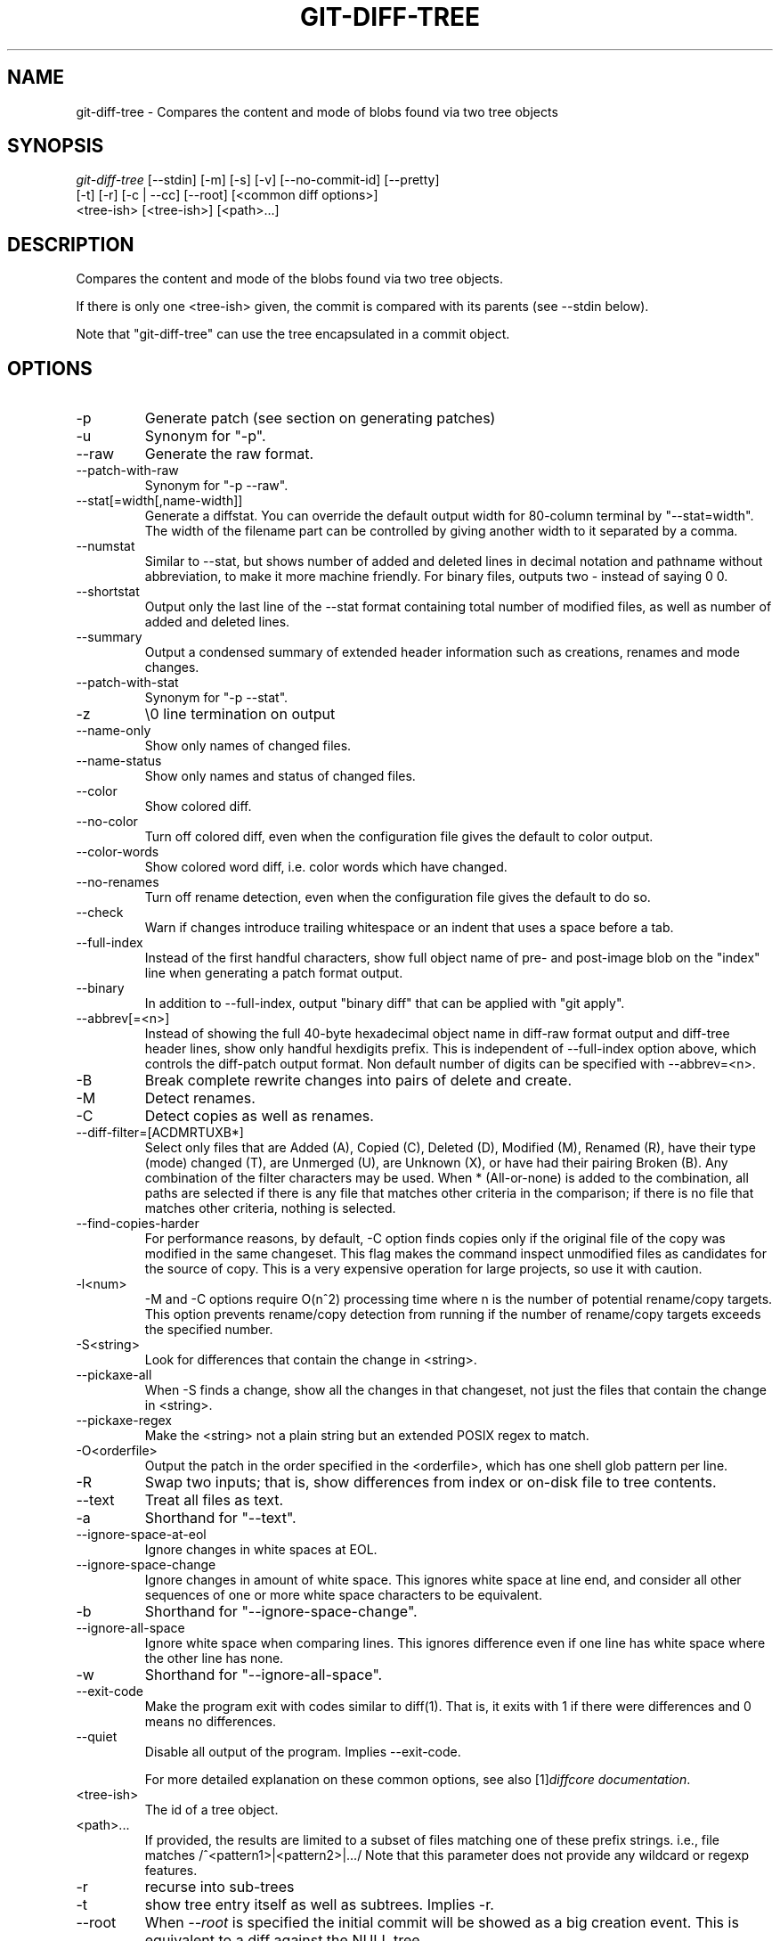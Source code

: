 .\" ** You probably do not want to edit this file directly **
.\" It was generated using the DocBook XSL Stylesheets (version 1.69.1).
.\" Instead of manually editing it, you probably should edit the DocBook XML
.\" source for it and then use the DocBook XSL Stylesheets to regenerate it.
.TH "GIT\-DIFF\-TREE" "1" "06/08/2007" "Git 1.5.2.1.144.gabc40" "Git Manual"
.\" disable hyphenation
.nh
.\" disable justification (adjust text to left margin only)
.ad l
.SH "NAME"
git\-diff\-tree \- Compares the content and mode of blobs found via two tree objects
.SH "SYNOPSIS"
.sp
.nf
\fIgit\-diff\-tree\fR [\-\-stdin] [\-m] [\-s] [\-v] [\-\-no\-commit\-id] [\-\-pretty]
              [\-t] [\-r] [\-c | \-\-cc] [\-\-root] [<common diff options>]
              <tree\-ish> [<tree\-ish>] [<path>\&...]
.fi
.SH "DESCRIPTION"
Compares the content and mode of the blobs found via two tree objects.

If there is only one <tree\-ish> given, the commit is compared with its parents (see \-\-stdin below).

Note that "git\-diff\-tree" can use the tree encapsulated in a commit object.
.SH "OPTIONS"
.TP
\-p
Generate patch (see section on generating patches)
.TP
\-u
Synonym for "\-p".
.TP
\-\-raw
Generate the raw format.
.TP
\-\-patch\-with\-raw
Synonym for "\-p \-\-raw".
.TP
\-\-stat[=width[,name\-width]]
Generate a diffstat. You can override the default output width for 80\-column terminal by "\-\-stat=width". The width of the filename part can be controlled by giving another width to it separated by a comma.
.TP
\-\-numstat
Similar to \-\-stat, but shows number of added and deleted lines in decimal notation and pathname without abbreviation, to make it more machine friendly. For binary files, outputs two \- instead of saying 0 0.
.TP
\-\-shortstat
Output only the last line of the \-\-stat format containing total number of modified files, as well as number of added and deleted lines.
.TP
\-\-summary
Output a condensed summary of extended header information such as creations, renames and mode changes.
.TP
\-\-patch\-with\-stat
Synonym for "\-p \-\-stat".
.TP
\-z
\\0 line termination on output
.TP
\-\-name\-only
Show only names of changed files.
.TP
\-\-name\-status
Show only names and status of changed files.
.TP
\-\-color
Show colored diff.
.TP
\-\-no\-color
Turn off colored diff, even when the configuration file gives the default to color output.
.TP
\-\-color\-words
Show colored word diff, i.e. color words which have changed.
.TP
\-\-no\-renames
Turn off rename detection, even when the configuration file gives the default to do so.
.TP
\-\-check
Warn if changes introduce trailing whitespace or an indent that uses a space before a tab.
.TP
\-\-full\-index
Instead of the first handful characters, show full object name of pre\- and post\-image blob on the "index" line when generating a patch format output.
.TP
\-\-binary
In addition to \-\-full\-index, output "binary diff" that can be applied with "git apply".
.TP
\-\-abbrev[=<n>]
Instead of showing the full 40\-byte hexadecimal object name in diff\-raw format output and diff\-tree header lines, show only handful hexdigits prefix. This is independent of \-\-full\-index option above, which controls the diff\-patch output format. Non default number of digits can be specified with \-\-abbrev=<n>.
.TP
\-B
Break complete rewrite changes into pairs of delete and create.
.TP
\-M
Detect renames.
.TP
\-C
Detect copies as well as renames.
.TP
\-\-diff\-filter=[ACDMRTUXB*]
Select only files that are Added (A), Copied (C), Deleted (D), Modified (M), Renamed (R), have their type (mode) changed (T), are Unmerged (U), are Unknown (X), or have had their pairing Broken (B). Any combination of the filter characters may be used. When * (All\-or\-none) is added to the combination, all paths are selected if there is any file that matches other criteria in the comparison; if there is no file that matches other criteria, nothing is selected.
.TP
\-\-find\-copies\-harder
For performance reasons, by default, \-C option finds copies only if the original file of the copy was modified in the same changeset. This flag makes the command inspect unmodified files as candidates for the source of copy. This is a very expensive operation for large projects, so use it with caution.
.TP
\-l<num>
\-M and \-C options require O(n^2) processing time where n is the number of potential rename/copy targets. This option prevents rename/copy detection from running if the number of rename/copy targets exceeds the specified number.
.TP
\-S<string>
Look for differences that contain the change in <string>.
.TP
\-\-pickaxe\-all
When \-S finds a change, show all the changes in that changeset, not just the files that contain the change in <string>.
.TP
\-\-pickaxe\-regex
Make the <string> not a plain string but an extended POSIX regex to match.
.TP
\-O<orderfile>
Output the patch in the order specified in the <orderfile>, which has one shell glob pattern per line.
.TP
\-R
Swap two inputs; that is, show differences from index or on\-disk file to tree contents.
.TP
\-\-text
Treat all files as text.
.TP
\-a
Shorthand for "\-\-text".
.TP
\-\-ignore\-space\-at\-eol
Ignore changes in white spaces at EOL.
.TP
\-\-ignore\-space\-change
Ignore changes in amount of white space. This ignores white space at line end, and consider all other sequences of one or more white space characters to be equivalent.
.TP
\-b
Shorthand for "\-\-ignore\-space\-change".
.TP
\-\-ignore\-all\-space
Ignore white space when comparing lines. This ignores difference even if one line has white space where the other line has none.
.TP
\-w
Shorthand for "\-\-ignore\-all\-space".
.TP
\-\-exit\-code
Make the program exit with codes similar to diff(1). That is, it exits with 1 if there were differences and 0 means no differences.
.TP
\-\-quiet
Disable all output of the program. Implies \-\-exit\-code.

For more detailed explanation on these common options, see also [1]\&\fIdiffcore documentation\fR.
.TP
<tree\-ish>
The id of a tree object.
.TP
<path>\&...
If provided, the results are limited to a subset of files matching one of these prefix strings. i.e., file matches /^<pattern1>|<pattern2>|\&.../ Note that this parameter does not provide any wildcard or regexp features.
.TP
\-r
recurse into sub\-trees
.TP
\-t
show tree entry itself as well as subtrees. Implies \-r.
.TP
\-\-root
When \fI\-\-root\fR is specified the initial commit will be showed as a big creation event. This is equivalent to a diff against the NULL tree.
.TP
\-\-stdin
When \fI\-\-stdin\fR is specified, the command does not take <tree\-ish> arguments from the command line. Instead, it reads either one <commit> or a pair of <tree\-ish> separated with a single space from its standard input.

When a single commit is given on one line of such input, it compares the commit with its parents. The following flags further affects its behavior. This does not apply to the case where two <tree\-ish> separated with a single space are given.
.TP
\-m
By default, "git\-diff\-tree \-\-stdin" does not show differences for merge commits. With this flag, it shows differences to that commit from all of its parents. See also \fI\-c\fR.
.TP
\-s
By default, "git\-diff\-tree \-\-stdin" shows differences, either in machine\-readable form (without \fI\-p\fR) or in patch form (with \fI\-p\fR). This output can be suppressed. It is only useful with \fI\-v\fR flag.
.TP
\-v
This flag causes "git\-diff\-tree \-\-stdin" to also show the commit message before the differences.
.TP
\-\-pretty[=\fI<format>\fR]
Pretty print the contents of the commit logs in a given format, where \fI<format>\fR can be one of \fIoneline\fR, \fIshort\fR, \fImedium\fR, \fIfull\fR, \fIfuller\fR, \fIemail\fR, \fIraw\fR and \fIformat:<string>\fR. When left out the format default to \fImedium\fR.
.TP
\-\-encoding[=<encoding>]
The commit objects record the encoding used for the log message in their encoding header; this option can be used to tell the command to re\-code the commit log message in the encoding preferred by the user. For non plumbing commands this defaults to UTF\-8.
.TP
\-\-no\-commit\-id
git\-diff\-tree outputs a line with the commit ID when applicable. This flag suppressed the commit ID output.
.TP
\-c
This flag changes the way a merge commit is displayed (which means it is useful only when the command is given one <tree\-ish>, or \fI\-\-stdin\fR). It shows the differences from each of the parents to the merge result simultaneously instead of showing pairwise diff between a parent and the result one at a time (which is what the \fI\-m\fR option does). Furthermore, it lists only files which were modified from all parents.
.TP
\-\-cc
This flag changes the way a merge commit patch is displayed, in a similar way to the \fI\-c\fR option. It implies the \fI\-c\fR and \fI\-p\fR options and further compresses the patch output by omitting hunks that show differences from only one parent, or show the same change from all but one parent for an Octopus merge. When this optimization makes all hunks disappear, the commit itself and the commit log message is not shown, just like in any other "empty diff" case.
.TP
\-\-always
Show the commit itself and the commit log message even if the diff itself is empty.
.SH "PRETTY FORMATS"
If the commit is a merge, and if the pretty\-format is not \fIoneline\fR, \fIemail\fR or \fIraw\fR, an additional line is inserted before the \fIAuthor:\fR line. This line begins with "Merge: " and the sha1s of ancestral commits are printed, separated by spaces. Note that the listed commits may not necessarily be the list of the \fBdirect\fR parent commits if you have limited your view of history: for example, if you are only interested in changes related to a certain directory or file.

Here are some additional details for each format:
.TP 3
\(bu
\fIoneline\fR
.sp
.nf
<sha1> <title line>
.fi
This is designed to be as compact as possible.
.TP
\(bu
\fIshort\fR
.sp
.nf
commit <sha1>
Author: <author>
.fi
.sp
.nf
<title line>
.fi
.TP
\(bu
\fImedium\fR
.sp
.nf
commit <sha1>
Author: <author>
Date: <date>
.fi
.sp
.nf
<title line>
.fi
.sp
.nf
<full commit message>
.fi
.TP
\(bu
\fIfull\fR
.sp
.nf
commit <sha1>
Author: <author>
Commit: <committer>
.fi
.sp
.nf
<title line>
.fi
.sp
.nf
<full commit message>
.fi
.TP
\(bu
\fIfuller\fR
.sp
.nf
commit <sha1>
Author: <author>
AuthorDate: <date & time>
Commit: <committer>
CommitDate: <date & time>
.fi
.sp
.nf
<title line>
.fi
.sp
.nf
<full commit message>
.fi
.TP
\(bu
\fIemail\fR
.sp
.nf
From <sha1> <date>
From: <author>
Date: <date & time>
Subject: [PATCH] <title line>
.fi
.sp
.nf
<full commit message>
.fi
.TP
\(bu
\fIraw\fR

The \fIraw\fR format shows the entire commit exactly as stored in the commit object. Notably, the SHA1s are displayed in full, regardless of whether \-\-abbrev or \-\-no\-abbrev are used, and \fIparents\fR information show the true parent commits, without taking grafts nor history simplification into account.
.TP
\(bu
\fIformat:\fR

The \fIformat:\fR format allows you to specify which information you want to show. It works a little bit like printf format, with the notable exception that you get a newline with \fI%n\fR instead of \fI\\n\fR.

E.g, \fIformat:"The author of %h was %an, %ar%nThe title was >>%s<<%n"\fR would show something like this:
.sp
.nf
The author of fe6e0ee was Junio C Hamano, 23 hours ago
The title was >>t4119: test autocomputing \-p<n> for traditional diff input.<<
.fi
The placeholders are:
.RS
.TP 3
\(bu
\fI%H\fR: commit hash
.TP
\(bu
\fI%h\fR: abbreviated commit hash
.TP
\(bu
\fI%T\fR: tree hash
.TP
\(bu
\fI%t\fR: abbreviated tree hash
.TP
\(bu
\fI%P\fR: parent hashes
.TP
\(bu
\fI%p\fR: abbreviated parent hashes
.TP
\(bu
\fI%an\fR: author name
.TP
\(bu
\fI%ae\fR: author email
.TP
\(bu
\fI%ad\fR: author date
.TP
\(bu
\fI%aD\fR: author date, RFC2822 style
.TP
\(bu
\fI%ar\fR: author date, relative
.TP
\(bu
\fI%at\fR: author date, UNIX timestamp
.TP
\(bu
\fI%cn\fR: committer name
.TP
\(bu
\fI%ce\fR: committer email
.TP
\(bu
\fI%cd\fR: committer date
.TP
\(bu
\fI%cD\fR: committer date, RFC2822 style
.TP
\(bu
\fI%cr\fR: committer date, relative
.TP
\(bu
\fI%ct\fR: committer date, UNIX timestamp
.TP
\(bu
\fI%e\fR: encoding
.TP
\(bu
\fI%s\fR: subject
.TP
\(bu
\fI%b\fR: body
.TP
\(bu
\fI%Cred\fR: switch color to red
.TP
\(bu
\fI%Cgreen\fR: switch color to green
.TP
\(bu
\fI%Cblue\fR: switch color to blue
.TP
\(bu
\fI%Creset\fR: reset color
.TP
\(bu
\fI%m\fR: left, right or boundary mark
.TP
\(bu
\fI%n\fR: newline
.RE
.SH "LIMITING OUTPUT"
If you're only interested in differences in a subset of files, for example some architecture\-specific files, you might do:
.sp
.nf
git\-diff\-tree \-r <tree\-ish> <tree\-ish> arch/ia64 include/asm\-ia64
.fi
and it will only show you what changed in those two directories.

Or if you are searching for what changed in just kernel/sched.c, just do
.sp
.nf
git\-diff\-tree \-r <tree\-ish> <tree\-ish> kernel/sched.c
.fi
and it will ignore all differences to other files.

The pattern is always the prefix, and is matched exactly. There are no wildcards. Even stricter, it has to match a complete path component. I.e. "foo" does not pick up foobar.h. "foo" does match foo/bar.h so it can be used to name subdirectories.

An example of normal usage is:
.sp
.nf
torvalds@ppc970:~/git> git\-diff\-tree 5319e4......
*100664\->100664 blob    ac348b.......\->a01513.......      git\-fsck\-objects.c
.fi
which tells you that the last commit changed just one file (it's from this one:
.sp
.nf
commit 3c6f7ca19ad4043e9e72fa94106f352897e651a8
tree 5319e4d609cdd282069cc4dce33c1db559539b03
parent b4e628ea30d5ab3606119d2ea5caeab141d38df7
author Linus Torvalds <torvalds@ppc970.osdl.org> Sat Apr 9 12:02:30 2005
committer Linus Torvalds <torvalds@ppc970.osdl.org> Sat Apr 9 12:02:30 2005

Make "git\-fsck\-objects" print out all the root commits it finds.

Once I do the reference tracking, I'll also make it print out all the
HEAD commits it finds, which is even more interesting.
.fi
in case you care).
.SH "OUTPUT FORMAT"
The output format from "git\-diff\-index", "git\-diff\-tree" and "git\-diff\-files" are very similar.

These commands all compare two sets of things; what is compared differs:
.TP
git\-diff\-index <tree\-ish>
compares the <tree\-ish> and the files on the filesystem.
.TP
git\-diff\-index \-\-cached <tree\-ish>
compares the <tree\-ish> and the index.
.TP
git\-diff\-tree [\-r] <tree\-ish\-1> <tree\-ish\-2> [<pattern>\&...]
compares the trees named by the two arguments.
.TP
git\-diff\-files [<pattern>\&...]
compares the index and the files on the filesystem.

An output line is formatted this way:
.sp
.nf
in\-place edit  :100644 100644 bcd1234... 0123456... M file0
copy\-edit      :100644 100644 abcd123... 1234567... C68 file1 file2
rename\-edit    :100644 100644 abcd123... 1234567... R86 file1 file3
create         :000000 100644 0000000... 1234567... A file4
delete         :100644 000000 1234567... 0000000... D file5
unmerged       :000000 000000 0000000... 0000000... U file6
.fi
That is, from the left to the right:
.TP 3
1.
a colon.
.TP
2.
mode for "src"; 000000 if creation or unmerged.
.TP
3.
a space.
.TP
4.
mode for "dst"; 000000 if deletion or unmerged.
.TP
5.
a space.
.TP
6.
sha1 for "src"; 0{40} if creation or unmerged.
.TP
7.
a space.
.TP
8.
sha1 for "dst"; 0{40} if creation, unmerged or "look at work tree".
.TP
9.
a space.
.TP
10.
status, followed by optional "score" number.
.TP
11.
a tab or a NUL when \fI\-z\fR option is used.
.TP
12.
path for "src"
.TP
13.
a tab or a NUL when \fI\-z\fR option is used; only exists for C or R.
.TP
14.
path for "dst"; only exists for C or R.
.TP
15.
an LF or a NUL when \fI\-z\fR option is used, to terminate the record.

<sha1> is shown as all 0's if a file is new on the filesystem and it is out of sync with the index.

Example:
.sp
.nf
:100644 100644 5be4a4...... 000000...... M file.c
.fi
When \-z option is not used, TAB, LF, and backslash characters in pathnames are represented as \\t, \\n, and \\\\, respectively.
.SH "DIFF FORMAT FOR MERGES"
"git\-diff\-tree" and "git\-diff\-files" can take \fI\-c\fR or \fI\-\-cc\fR option to generate diff output also for merge commits. The output differs from the format described above in the following way:
.TP 3
1.
there is a colon for each parent
.TP
2.
there are more "src" modes and "src" sha1
.TP
3.
status is concatenated status characters for each parent
.TP
4.
no optional "score" number
.TP
5.
single path, only for "dst"

Example:
.sp
.nf
::100644 100644 100644 fabadb8... cc95eb0... 4866510... MM      describe.c
.fi
Note that \fIcombined diff\fR lists only files which were modified from all parents.
.SH "GENERATING PATCHES WITH \-P"
When "git\-diff\-index", "git\-diff\-tree", or "git\-diff\-files" are run with a \fI\-p\fR option, they do not produce the output described above; instead they produce a patch file. You can customize the creation of such patches via the GIT_EXTERNAL_DIFF and the GIT_DIFF_OPTS environment variables.

What the \-p option produces is slightly different from the traditional diff format.
.TP 3
1.
It is preceded with a "git diff" header, that looks like this:
.sp
.nf
diff \-\-git a/file1 b/file2
.fi
The a/ and b/ filenames are the same unless rename/copy is involved. Especially, even for a creation or a deletion, /dev/null is _not_ used in place of a/ or b/ filenames.

When rename/copy is involved, file1 and file2 show the name of the source file of the rename/copy and the name of the file that rename/copy produces, respectively.
.TP
2.
It is followed by one or more extended header lines:
.sp
.nf
old mode <mode>
new mode <mode>
deleted file mode <mode>
new file mode <mode>
copy from <path>
copy to <path>
rename from <path>
rename to <path>
similarity index <number>
dissimilarity index <number>
index <hash>..<hash> <mode>
.fi
.TP
3.
TAB, LF, double quote and backslash characters in pathnames are represented as \\t, \\n, \\" and \\\\, respectively. If there is need for such substitution then the whole pathname is put in double quotes.
.SH "COMBINED DIFF FORMAT"
git\-diff\-tree and git\-diff\-files can take \fI\-c\fR or \fI\-\-cc\fR option to produce \fIcombined diff\fR, which looks like this:
.sp
.nf
diff \-\-combined describe.c
index fabadb8,cc95eb0..4866510
\-\-\- a/describe.c
+++ b/describe.c
@@@ \-98,20 \-98,12 +98,20 @@@
        return (a_date > b_date) ? \-1 : (a_date == b_date) ? 0 : 1;
  }

\- static void describe(char *arg)
 \-static void describe(struct commit *cmit, int last_one)
++static void describe(char *arg, int last_one)
  {
 +      unsigned char sha1[20];
 +      struct commit *cmit;
        struct commit_list *list;
        static int initialized = 0;
        struct commit_name *n;

 +      if (get_sha1(arg, sha1) < 0)
 +              usage(describe_usage);
 +      cmit = lookup_commit_reference(sha1);
 +      if (!cmit)
 +              usage(describe_usage);
 +
        if (!initialized) {
                initialized = 1;
                for_each_ref(get_name);
.fi
.TP 3
1.
It is preceded with a "git diff" header, that looks like this (when \fI\-c\fR option is used):
.sp
.nf
diff \-\-combined file
.fi
or like this (when \fI\-\-cc\fR option is used):
.sp
.nf
diff \-\-c file
.fi
.TP
2.
It is followed by one or more extended header lines (this example shows a merge with two parents):
.sp
.nf
index <hash>,<hash>..<hash>
mode <mode>,<mode>..<mode>
new file mode <mode>
deleted file mode <mode>,<mode>
.fi
The mode <mode>,<mode>..<mode> line appears only if at least one of the <mode> is different from the rest. Extended headers with information about detected contents movement (renames and copying detection) are designed to work with diff of two <tree\-ish> and are not used by combined diff format.
.TP
3.
It is followed by two\-line from\-file/to\-file header
.sp
.nf
\-\-\- a/file
+++ b/file
.fi
Similar to two\-line header for traditional \fIunified\fR diff format, /dev/null is used to signal created or deleted files.
.TP
4.
Chunk header format is modified to prevent people from accidentally feeding it to patch \-p1. Combined diff format was created for review of merge commit changes, and was not meant for apply. The change is similar to the change in the extended \fIindex\fR header:
.sp
.nf
@@@ <from\-file\-range> <from\-file\-range> <to\-file\-range> @@@
.fi
There are (number of parents + 1) @ characters in the chunk header for combined diff format.

Unlike the traditional \fIunified\fR diff format, which shows two files A and B with a single column that has \- (minus \(em appears in A but removed in B), + (plus \(em missing in A but added to B), or " " (space \(em unchanged) prefix, this format compares two or more files file1, file2,\&... with one file X, and shows how X differs from each of fileN. One column for each of fileN is prepended to the output line to note how X's line is different from it.

A \- character in the column N means that the line appears in fileN but it does not appear in the result. A + character in the column N means that the line appears in the last file, and fileN does not have that line (in other words, the line was added, from the point of view of that parent).

In the above example output, the function signature was changed from both files (hence two \- removals from both file1 and file2, plus ++ to mean one line that was added does not appear in either file1 nor file2). Also two other lines are the same from file1 but do not appear in file2 (hence prefixed with +).

When shown by git diff\-tree \-c, it compares the parents of a merge commit with the merge result (i.e. file1..fileN are the parents). When shown by git diff\-files \-c, it compares the two unresolved merge parents with the working tree file (i.e. file1 is stage 2 aka "our version", file2 is stage 3 aka "their version").
.SH "AUTHOR"
Written by Linus Torvalds <torvalds@osdl.org>
.SH "DOCUMENTATION"
Documentation by David Greaves, Junio C Hamano and the git\-list <git@vger.kernel.org>.
.SH "GIT"
Part of the \fBgit\fR(7) suite
.SH "REFERENCES"
.TP 3
1.\ diffcore documentation
\%diffcore.html
